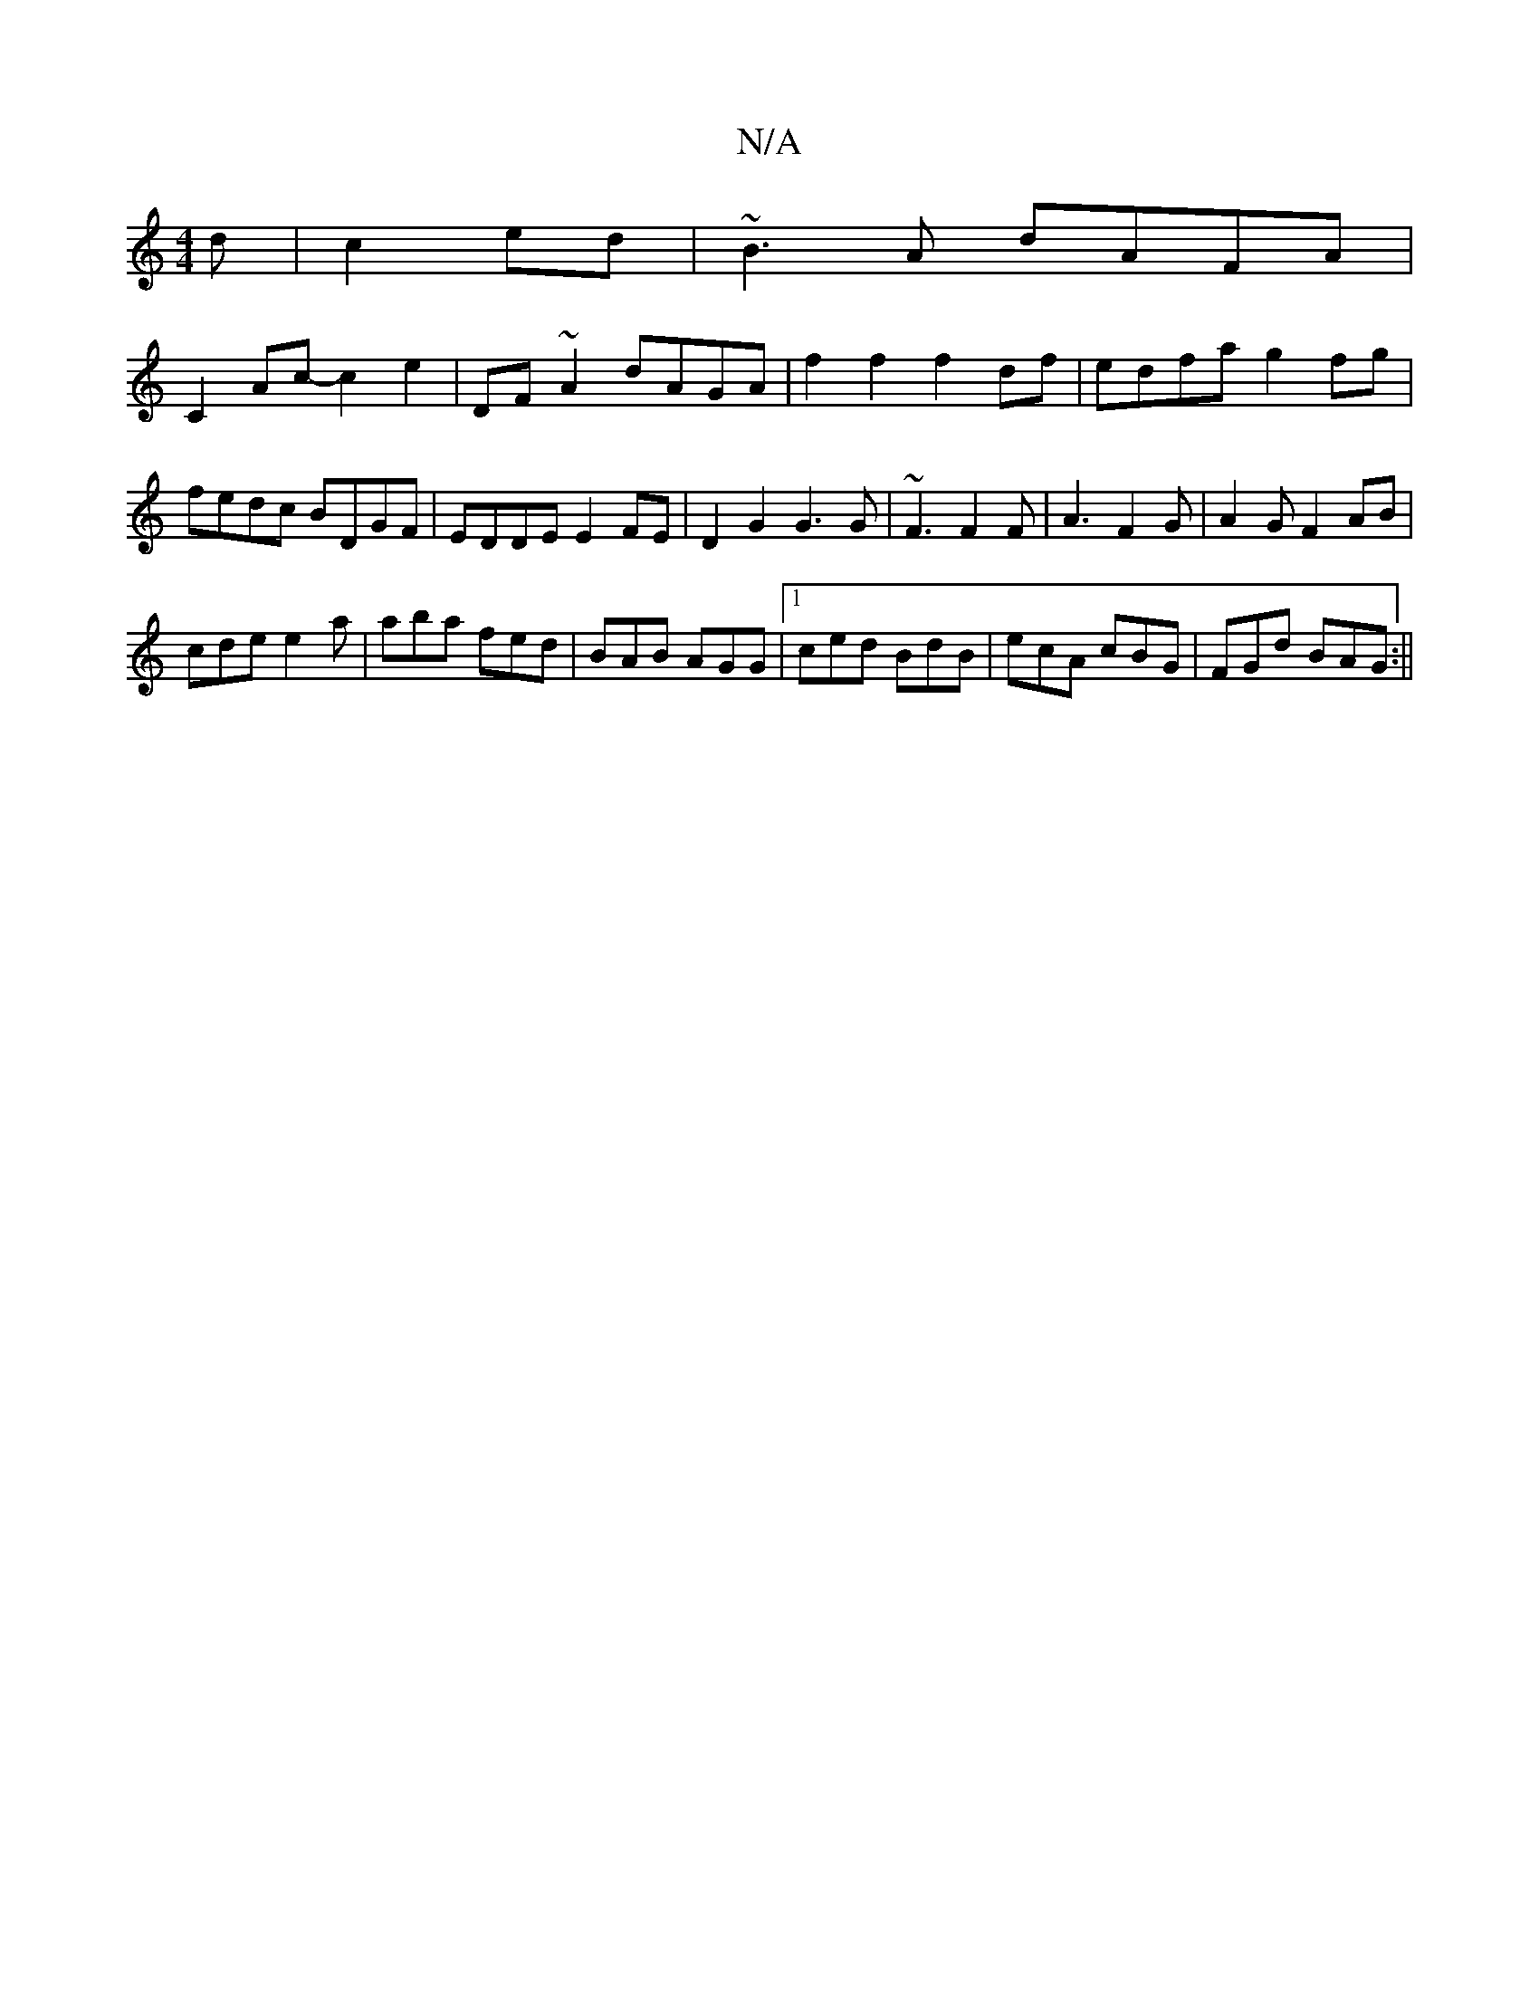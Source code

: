 X:1
T:N/A
M:4/4
R:N/A
K:Cmajor
d|c2 ed|~B3A dAFA|
C2Ac-c2e2|DF~A2 dAGA|f2f2 f2df|edfa g2fg|fedc BDGF|EDDE E2FE|D2G2 G3G|~F3 F2F|A3 F2G|A2G F2AB|
cde e2a|aba fed|BAB AGG|1 ced BdB|ecA cBG|FGd BAG:||

|G2 GG | AB AF FA A2|GA B2|ge Bc